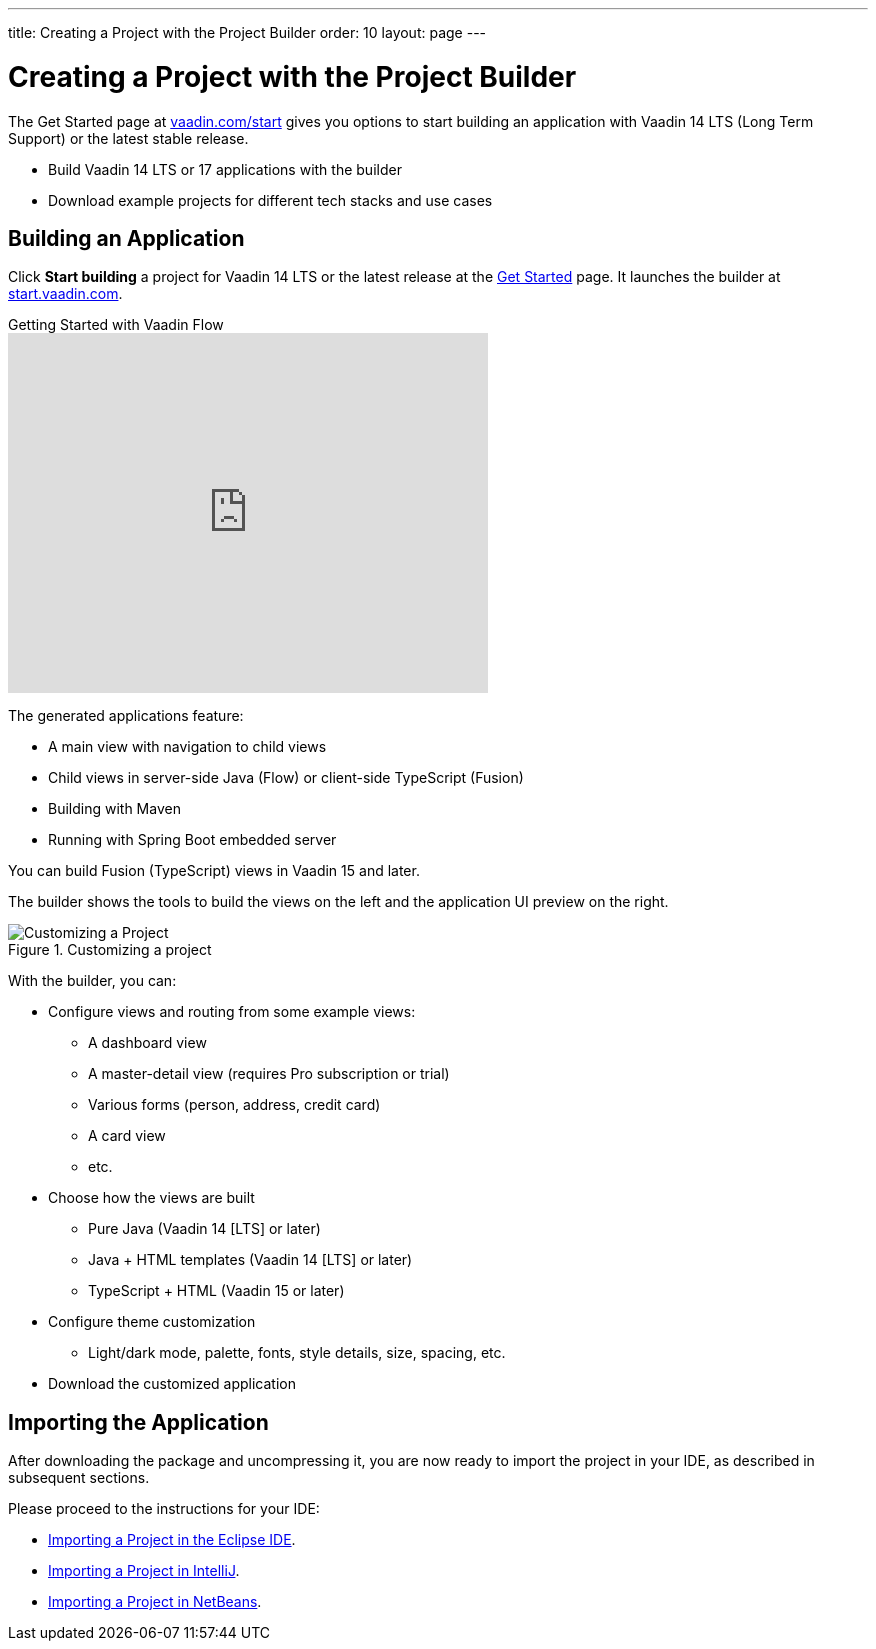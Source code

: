 ---
title: Creating a Project with the Project Builder
order: 10
layout: page
---

[[getting-started.project-builder]]
= Creating a Project with the Project Builder

The Get Started page at http://vaadin.com/start[vaadin.com/start] gives you options to start building an application with Vaadin 14 LTS (Long Term Support) or the latest stable release.

* Build Vaadin 14 LTS or 17 applications with the builder
* Download example projects for different tech stacks and use cases

[[getting-started.project-builder.builder]]
== Building an Application

Click *Start building* a project for Vaadin 14 LTS or the latest release at the http://vaadin.com/start[Get Started] page.
It launches the builder at http://start.vaadin.com/[start.vaadin.com].

.Getting Started with Vaadin Flow
video::C78LjVQhejI[youtube, width=480, height=360]

The generated applications feature:

* A main view with navigation to child views
* Child views in server-side Java (Flow) or client-side TypeScript (Fusion)
* Building with Maven
* Running with Spring Boot embedded server

You can build Fusion (TypeScript) views in Vaadin 15 and later.

The builder shows the tools to build the views on the left and the application UI preview on the right.

.Customizing a project
image::images/project-customizing-01.png[Customizing a Project]

With the builder, you can:

* Configure views and routing from some example views:
** A dashboard view
** A master-detail view (requires Pro subscription or trial)
** Various forms (person, address, credit card)
** A card view
** etc.
* Choose how the views are built
** Pure Java (Vaadin 14 [LTS] or later)
** Java + HTML templates (Vaadin 14 [LTS] or later)
** TypeScript + HTML (Vaadin 15 or later)
* Configure theme customization
** Light/dark mode, palette, fonts, style details, size, spacing, etc.
* Download the customized application

== Importing the Application

After downloading the package and uncompressing it, you are now ready to import the project in your IDE, as described in subsequent sections.

Please proceed to the instructions for your IDE:

* <<getting-started-eclipse#getting-started.eclipse.importing, Importing a Project in the Eclipse IDE>>.
* <<getting-started-eclipse#getting-started.eclipse.importing, Importing a Project in IntelliJ>>.
* <<getting-started-netbeans#getting-started.netbeans.importing, Importing a Project in NetBeans>>.
